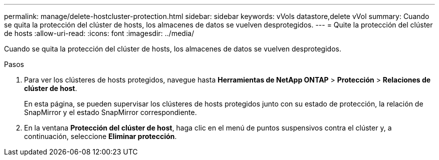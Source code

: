 ---
permalink: manage/delete-hostcluster-protection.html 
sidebar: sidebar 
keywords: vVols datastore,delete vVol 
summary: Cuando se quita la protección del clúster de hosts, los almacenes de datos se vuelven desprotegidos. 
---
= Quite la protección del clúster de hosts
:allow-uri-read: 
:icons: font
:imagesdir: ../media/


[role="lead"]
Cuando se quita la protección del clúster de hosts, los almacenes de datos se vuelven desprotegidos.

.Pasos
. Para ver los clústeres de hosts protegidos, navegue hasta *Herramientas de NetApp ONTAP* > *Protección* > *Relaciones de clúster de host*.
+
En esta página, se pueden supervisar los clústeres de hosts protegidos junto con su estado de protección, la relación de SnapMirror y el estado SnapMirror correspondiente.

. En la ventana *Protección del clúster de host*, haga clic en el menú de puntos suspensivos contra el clúster y, a continuación, seleccione *Eliminar protección*.

